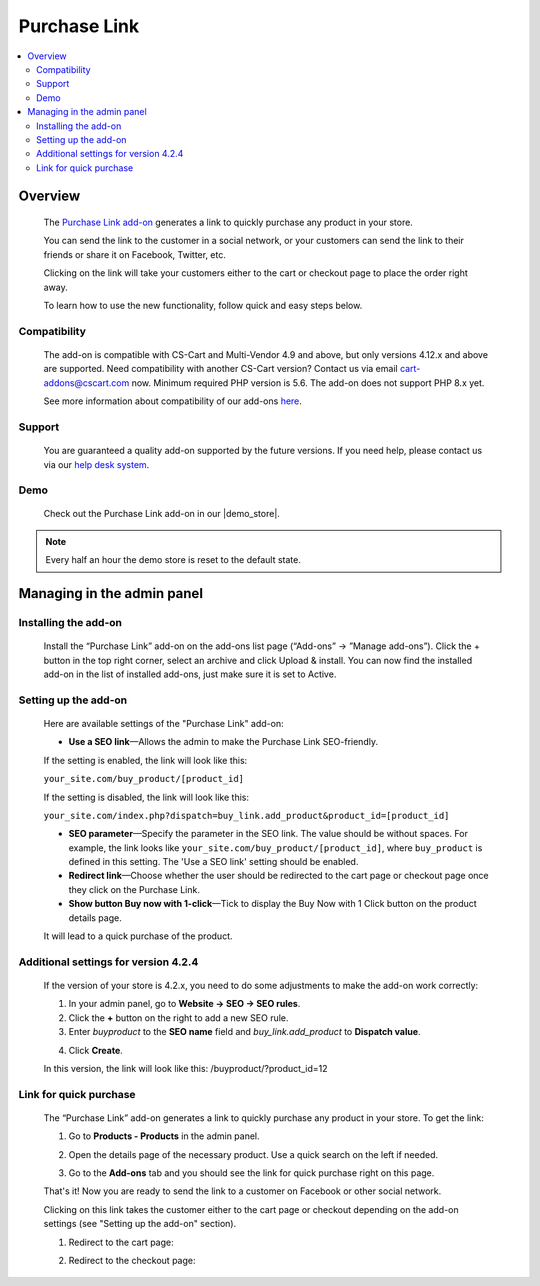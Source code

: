 ****************
Purchase Link
****************

.. raw:: html

    <div class="buy-now">
        <a href="https://marketplace.simtechdev.com/landing/100000082" class="btn buy-now__btn">Buy now</a>
    </div>



.. contents::
    :local: 
    :depth: 2

--------
Overview
--------

    The `Purchase Link add-on <https://www.simtechdev.com/addons/customer-experience/quick-purchase-link.html>`_ generates a link to quickly purchase any product in your store.

    .. fancybox:: img/Buy_product_link_08.png
        :alt: CS-Cart Purchase Link add-on

    You can send the link to the customer in a social network, or your customers can send the link to their friends or share it on Facebook, Twitter, etc. 

    .. fancybox:: img/Buy_product_link_010.png
        :alt: Purchase Link on Facebook
        :width: 500px

    Clicking on the link will take your customers either to the cart or checkout page to place the order right away.

    .. fancybox:: img/Buy_product_link_06.png
        :alt: Purchase Link leading to checkout

    To learn how to use the new functionality, follow quick and easy steps below.

=============
Compatibility
=============

    The add-on is compatible with CS-Cart and Multi-Vendor 4.9 and above, but only versions 4.12.x and above are supported. Need compatibility with another CS-Cart version? Contact us via email cart-addons@cscart.com now.
    Minimum required PHP version is 5.6. The add-on does not support PHP 8.x yet.

    See more information about compatibility of our add-ons `here <https://docs.cs-cart.com/marketplace-addons/compatibility/index.html>`_.

=======
Support
=======

    You are guaranteed a quality add-on supported by the future versions. If you need help, please contact us via our `help desk system <https://helpdesk.cs-cart.com>`_.

====
Demo
====

    Check out the Purchase Link add-on in our |demo_store|.

.. |demo_store| raw:: html

   <!--noindex--><a href="http://buylink.demo.simtechdev.com/" target="_blank" rel="nofollow">demo store</a><!--/noindex-->

.. note::
    
    Every half an hour the demo store is reset to the default state.

---------------------------
Managing in the admin panel
---------------------------

=====================
Installing the add-on
=====================

    Install the “Purchase Link” add-on on the add-ons list page (“Add-ons” → ”Manage add-ons”). Click the + button in the top right corner, select an archive and click Upload & install. You can now find the installed add-on in the list of installed add-ons, just make sure it is set to Active.

=====================
Setting up the add-on
=====================

    Here are available settings of the "Purchase Link" add-on:

    .. fancybox:: img/Buy_product_link_018.png
        :alt: Purchase Link add-on settings

    * **Use a SEO link**—Allows the admin to make the Purchase Link SEO-friendly.

    If the setting is enabled, the link will look like this:

    ``your_site.com/buy_product/[product_id]``

    If the setting is disabled, the link will look like this:

    ``your_site.com/index.php?dispatch=buy_link.add_product&product_id=[product_id]``

    * **SEO parameter**—Specify the parameter in the SEO link. The value should be without spaces. For example, the link looks like ``your_site.com/buy_product/[product_id]``, where ``buy_product`` is defined in this setting. The 'Use a SEO link' setting should be enabled.

    * **Redirect link**—Choose whether the user should be redirected to the cart page or checkout page once they click on the Purchase Link.
    * **Show button Buy now with 1-click**—Tick to display the Buy Now with 1 Click button on the product details page. 

    .. fancybox:: img/Buy_product_link_12.png
        :alt: Buy now button

    It will lead to a quick purchase of the product.

    .. fancybox:: img/Buy_product_link_02.png
        :alt: Buy now button

=====================================
Additional settings for version 4.2.4
=====================================

    If the version of your store is 4.2.x, you need to do some adjustments to make the add-on work correctly:

    1. In your admin panel, go to **Website -> SEO -> SEO rules**.

    2. Click the **+** button on the right to add a new SEO rule.

    3. Enter *buyproduct* to the **SEO name** field and *buy_link.add_product* to **Dispatch value**.

    .. fancybox:: img/Buy_product_link_011.png
        :alt: SEO rules

    4. Click **Create**.

    In this version, the link will look like this: /buyproduct/?product_id=12

=======================
Link for quick purchase
=======================

    The “Purchase Link” add-on generates a link to quickly purchase any product in your store. To get the link:

    1. Go to **Products - Products** in the admin panel.

    .. fancybox:: img/Buy_product_link_03.png
        :alt: Products section
        :width: 250px

    2. Open the details page of the necessary product. Use a quick search on the left if needed.

    .. fancybox:: img/Buy_product_link_04.png
        :alt: Product details page

    3. Go to the **Add-ons** tab and you should see the link for quick purchase right on this page.

    .. fancybox:: img/Buy_product_link_05.png
        :alt: link for quick purchase

    That's it! Now you are ready to send the link to a customer on Facebook or other social network.

    Clicking on this link takes the customer either to the cart page or checkout depending on the add-on settings (see "Setting up the add-on" section).

    1. Redirect to the cart page:

    .. fancybox:: img/Buy_product_link_06.png
        :alt: Redirect to the cart page

    2. Redirect to the checkout page:

    .. fancybox:: img/Buy_product_link_07.png
        :alt: Redirect to the checkout page